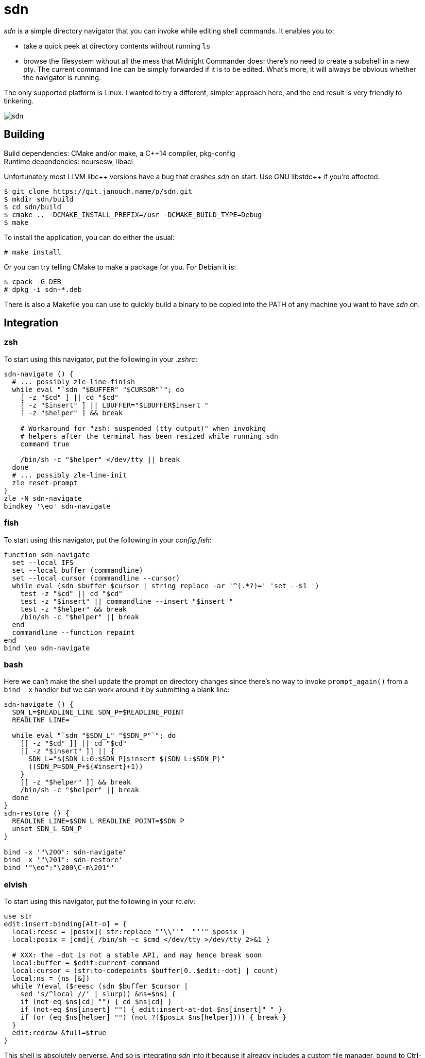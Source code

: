 sdn
===
:compact-option:

'sdn' is a simple directory navigator that you can invoke while editing shell
commands.  It enables you to:

 * take a quick peek at directory contents without running `ls`
 * browse the filesystem without all the mess that Midnight Commander does:
   there's no need to create a subshell in a new pty.  The current command line
   can be simply forwarded if it is to be edited.  What's more, it will always
   be obvious whether the navigator is running.

The only supported platform is Linux.  I wanted to try a different, simpler
approach here, and the end result is very friendly to tinkering.

image::sdn.png[align="center"]

Building
--------
Build dependencies: CMake and/or make, a C++14 compiler, pkg-config +
Runtime dependencies: ncursesw, libacl

// Working around libasciidoc's missing support for escaping it like \++
:doubleplus: ++

Unfortunately most LLVM libc++ versions have a bug that crashes 'sdn' on start.
Use GNU libstdc{doubleplus} if you're affected.

 $ git clone https://git.janouch.name/p/sdn.git
 $ mkdir sdn/build
 $ cd sdn/build
 $ cmake .. -DCMAKE_INSTALL_PREFIX=/usr -DCMAKE_BUILD_TYPE=Debug
 $ make

To install the application, you can do either the usual:

 # make install

Or you can try telling CMake to make a package for you.  For Debian it is:

 $ cpack -G DEB
 # dpkg -i sdn-*.deb

There is also a Makefile you can use to quickly build a binary to be copied
into the PATH of any machine you want to have 'sdn' on.

Integration
-----------

zsh
~~~
To start using this navigator, put the following in your '.zshrc':

----
sdn-navigate () {
  # ... possibly zle-line-finish
  while eval "`sdn "$BUFFER" "$CURSOR"`"; do
    [ -z "$cd" ] || cd "$cd"
    [ -z "$insert" ] || LBUFFER="$LBUFFER$insert "
    [ -z "$helper" ] && break

    # Workaround for "zsh: suspended (tty output)" when invoking
    # helpers after the terminal has been resized while running sdn
    command true

    /bin/sh -c "$helper" </dev/tty || break
  done
  # ... possibly zle-line-init
  zle reset-prompt
}
zle -N sdn-navigate
bindkey '\eo' sdn-navigate
----

fish
~~~~
To start using this navigator, put the following in your 'config.fish':

----
function sdn-navigate
  set --local IFS
  set --local buffer (commandline)
  set --local cursor (commandline --cursor)
  while eval (sdn $buffer $cursor | string replace -ar '^(.*?)=' 'set --$1 ')
    test -z "$cd" || cd "$cd"
    test -z "$insert" || commandline --insert "$insert "
    test -z "$helper" && break
    /bin/sh -c "$helper" || break
  end
  commandline --function repaint
end
bind \eo sdn-navigate
----

bash
~~~~
Here we can't make the shell update the prompt on directory changes since
there's no way to invoke `prompt_again()` from a `bind -x` handler but we can
work around it by submitting a blank line:

----
sdn-navigate () {
  SDN_L=$READLINE_LINE SDN_P=$READLINE_POINT
  READLINE_LINE=

  while eval "`sdn "$SDN_L" "$SDN_P"`"; do
    [[ -z "$cd" ]] || cd "$cd"
    [[ -z "$insert" ]] || {
      SDN_L="${SDN_L:0:$SDN_P}$insert ${SDN_L:$SDN_P}"
      ((SDN_P=SDN_P+${#insert}+1))
    }
    [[ -z "$helper" ]] && break
    /bin/sh -c "$helper" || break
  done
}
sdn-restore () {
  READLINE_LINE=$SDN_L READLINE_POINT=$SDN_P
  unset SDN_L SDN_P
}

bind -x '"\200": sdn-navigate'
bind -x '"\201": sdn-restore'
bind '"\eo":"\200\C-m\201"'
----

elvish
~~~~~~
To start using this navigator, put the following in your 'rc.elv':

----
use str
edit:insert:binding[Alt-o] = {
  local:reesc = [posix]{ str:replace "'\\''"  "''" $posix }
  local:posix = [cmd]{ /bin/sh -c $cmd </dev/tty >/dev/tty 2>&1 }

  # XXX: the -dot is not a stable API, and may hence break soon
  local:buffer = $edit:current-command
  local:cursor = (str:to-codepoints $buffer[0..$edit:-dot] | count)
  local:ns = (ns [&])
  while ?(eval ($reesc (sdn $buffer $cursor |
    sed 's/^local //' | slurp)) &ns=$ns) {
    if (not-eq $ns[cd] "") { cd $ns[cd] }
    if (not-eq $ns[insert] "") { edit:insert-at-dot $ns[insert]" " }
    if (or (eq $ns[helper] "") (not ?($posix $ns[helper]))) { break }
  }
  edit:redraw &full=$true
}
----

This shell is absolutely perverse.  And so is integrating 'sdn' into it because
it already includes a custom file manager, bound to Ctrl-N (though I find
the ranger-like interface confusing and resource-demanding).  Version 0.14.1 or
newer is required.

Configuration
-------------

Colours
~~~~~~~
Here is an example of a '~/.config/sdn/look' file; the format is similar to
that of git, only named colours aren't supported:

....
cursor 231 202
bar 16 255 ul
cwd bold
input
cmdline 145
....

Filename colours are taken from the `LS_COLORS` environment variable.
Run `dircolors` to get some defaults.

Bindings
~~~~~~~~
To obtain more vifm-like controls, you may write the following to your
'~/.config/sdn/bindings' file:

....
normal h parent
normal l choose
normal ? help
....

Helper programs
~~~~~~~~~~~~~~~
The F3 and F4 keys are normally bound to actions 'view' and 'edit', similarly to
Norton Commander and other orthodox file managers.  The helper programs used
here may be changed by setting the PAGER and VISUAL (or EDITOR) environment
variables.

While it is mostly possible to get 'mcview' working using an invocation like
`PAGER='mcview -u' sdn`, beware that this helper cannot read files from its
standard input, nor does it enable overstrike processing by default (F9, could
be hacked around in 'mc.ext' by turning on the `nroff` switch for a custom file
extension, just without actually invoking 'nroff'), and thus it can't show the
program help.  'sdn' is currently optimised for 'less' as the pager.

Contributing and Support
------------------------
Use https://git.janouch.name/p/sdn to report any bugs, request features,
or submit pull requests.  `git send-email` is tolerated.  If you want to discuss
the project, feel free to join me at ircs://irc.janouch.name, channel #dev.

Bitcoin donations are accepted at: 12r5uEWEgcHC46xd64tt3hHt9EUvYYDHe9

License
-------
This software is released under the terms of the 0BSD license, the text of which
is included within the package along with the list of authors.
